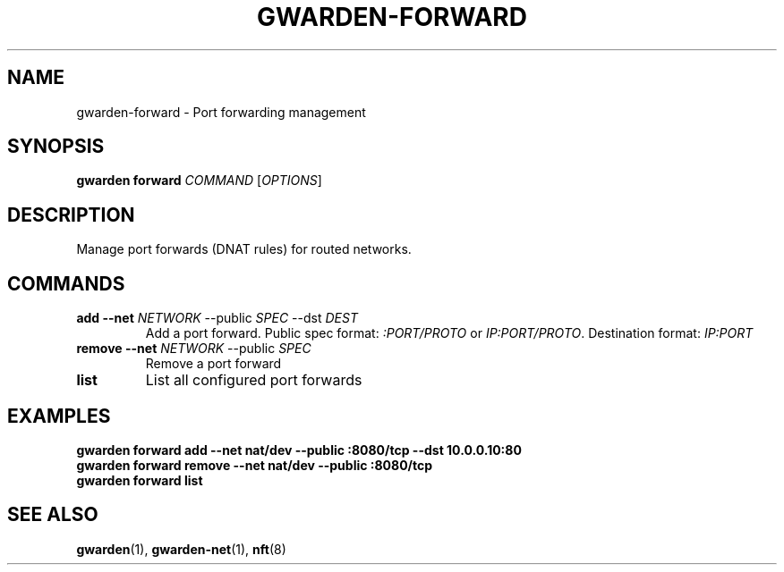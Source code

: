 .TH GWARDEN-FORWARD 1 "2025-01-23" "ghostwarden 0.1.0" "GhostWarden Manual"
.SH NAME
gwarden-forward \- Port forwarding management
.SH SYNOPSIS
.B gwarden forward
\fICOMMAND\fR [\fIOPTIONS\fR]
.SH DESCRIPTION
Manage port forwards (DNAT rules) for routed networks.
.SH COMMANDS
.TP
.B add \-\-net \fINETWORK\fR \-\-public \fISPEC\fR \-\-dst \fIDEST\fR
Add a port forward. Public spec format: \fI:PORT/PROTO\fR or \fIIP:PORT/PROTO\fR. Destination format: \fIIP:PORT\fR
.TP
.B remove \-\-net \fINETWORK\fR \-\-public \fISPEC\fR
Remove a port forward
.TP
.B list
List all configured port forwards
.SH EXAMPLES
.B gwarden forward add \-\-net nat/dev \-\-public :8080/tcp \-\-dst 10.0.0.10:80
.br
.B gwarden forward remove \-\-net nat/dev \-\-public :8080/tcp
.br
.B gwarden forward list
.SH SEE ALSO
.BR gwarden (1),
.BR gwarden-net (1),
.BR nft (8)

